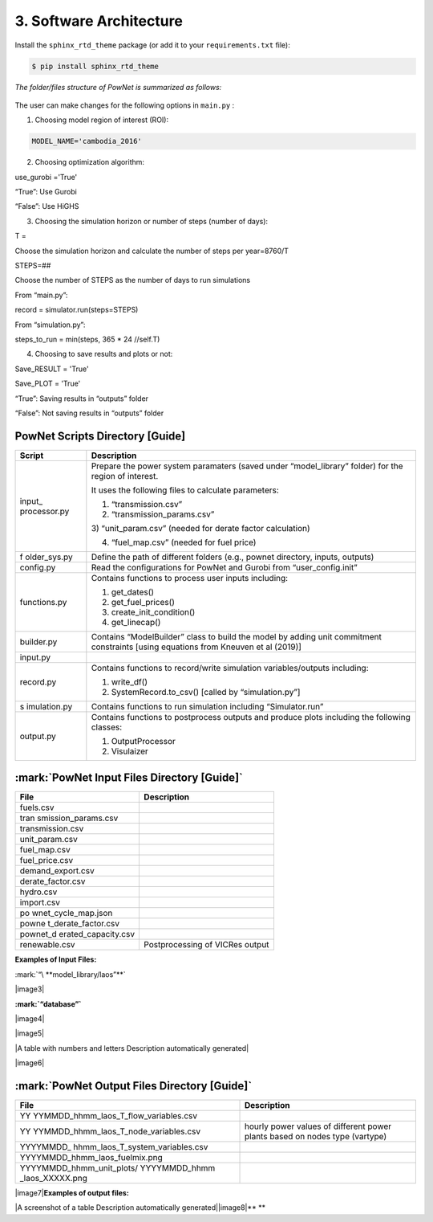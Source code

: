
**3. Software Architecture**
============================

Install the ``sphinx_rtd_theme`` package (or add it to your ``requirements.txt`` file):

.. code:: console

    $ pip install sphinx_rtd_theme


*The folder/files structure of PowNet is summarized as follows:*

.. figure:: PowNet_Folder_Structure.png
   :align: center
   :width: 600


The user can make changes for the following options in ``main.py`` :

1) Choosing model region of interest (ROI):

.. code:: python

    MODEL_NAME='cambodia_2016'

2) Choosing optimization algorithm:

.. code:: python

use_gurobi ='True'

“True”: Use Gurobi

“False”: Use HiGHS

3) Choosing the simulation horizon or number of steps (number of days):

.. code:: python

T =

Choose the simulation horizon and calculate the number of steps per year=8760/T

.. code:: python

STEPS=##

Choose the number of STEPS as the number of days to run simulations

From “main.py”:

.. code:: python

record = simulator.run(steps=STEPS)

From “simulation.py”:

.. code:: python

steps_to_run = min(steps, 365 \* 24 //self.T)

4) Choosing to save results and plots or not:

.. code:: python

Save_RESULT = 'True'

Save_PLOT = 'True'

“True”: Saving results in “outputs” folder

“False”: Not saving results in “outputs” folder


PowNet Scripts Directory [Guide]
--------------------------------

+--------------+-------------------------------------------------------+
| Script       | Description                                           |
+==============+=======================================================+
| input_       | Prepare the power system paramaters (saved under      |
| processor.py | “model_library” folder) for the region of interest.   |
|              |                                                       |
|              | It uses the following files to calculate parameters:  |
|              |                                                       |
|              | 1) “transmission.csv”                                 |
|              |                                                       |
|              | 2) “transmission_params.csv”                          |
|              |                                                       |
|              | 3) “unit_param.csv” (needed for derate factor         |
|              | calculation)                                          |
|              |                                                       |
|              | 4) “fuel_map.csv” (needed for fuel price)             |
+--------------+-------------------------------------------------------+
| f            | Define the path of different folders (e.g., pownet    |
| older_sys.py | directory, inputs, outputs)                           |
+--------------+-------------------------------------------------------+
| config.py    | Read the configurations for PowNet and Gurobi from    |
|              | “user_config.init”                                    |
+--------------+-------------------------------------------------------+
| functions.py | Contains functions to process user inputs including:  |
|              |                                                       |
|              | 1) get_dates()                                        |
|              |                                                       |
|              | 2) get_fuel_prices()                                  |
|              |                                                       |
|              | 3) create_init_condition()                            |
|              |                                                       |
|              | 4) get_linecap()                                      |
+--------------+-------------------------------------------------------+
| builder.py   | Contains “ModelBuilder” class to build the model by   |
|              | adding unit commitment constraints [using equations   |
|              | from Kneuven et al (2019)]                            |
+--------------+-------------------------------------------------------+
| input.py     |                                                       |
+--------------+-------------------------------------------------------+
| record.py    | Contains functions to record/write simulation         |
|              | variables/outputs including:                          |
|              |                                                       |
|              | 1) write_df()                                         |
|              |                                                       |
|              | 2) SystemRecord.to_csv() [called by “simulation.py”]  |
+--------------+-------------------------------------------------------+
| s            | Contains functions to run simulation including        |
| imulation.py | “Simulator.run”                                       |
+--------------+-------------------------------------------------------+
| output.py    | Contains functions to postprocess outputs and produce |
|              | plots including the following classes:                |
|              |                                                       |
|              | 1) OutputProcessor                                    |
|              |                                                       |
|              | 2) Visulaizer                                         |
+--------------+-------------------------------------------------------+

:mark:`PowNet Input Files Directory [Guide]`
---------------------------------------------

+---------------------+------------------------------------------------+
| File                | Description                                    |
+=====================+================================================+
| fuels.csv           |                                                |
+---------------------+------------------------------------------------+
| tran                |                                                |
| smission_params.csv |                                                |
+---------------------+------------------------------------------------+
| transmission.csv    |                                                |
+---------------------+------------------------------------------------+
| unit_param.csv      |                                                |
+---------------------+------------------------------------------------+
| fuel_map.csv        |                                                |
+---------------------+------------------------------------------------+
| fuel_price.csv      |                                                |
+---------------------+------------------------------------------------+
| demand_export.csv   |                                                |
+---------------------+------------------------------------------------+
| derate_factor.csv   |                                                |
+---------------------+------------------------------------------------+
| hydro.csv           |                                                |
+---------------------+------------------------------------------------+
| import.csv          |                                                |
+---------------------+------------------------------------------------+
| po                  |                                                |
| wnet_cycle_map.json |                                                |
+---------------------+------------------------------------------------+
| powne               |                                                |
| t_derate_factor.csv |                                                |
+---------------------+------------------------------------------------+
| pownet_d            |                                                |
| erated_capacity.csv |                                                |
+---------------------+------------------------------------------------+
| renewable.csv       | Postprocessing of VICRes output                |
+---------------------+------------------------------------------------+

**Examples of Input Files:**

:mark:`“\ **model_library/laos”**`

|image3|

**:mark:`“database”`**

|image4|

|image5|

|A table with numbers and letters Description automatically generated|

|image6|

:mark:`PowNet Output Files Directory [Guide]`
---------------------------------------------

+---------------------------------------+------------------------------+
| File                                  | Description                  |
+=======================================+==============================+
| YY                                    |                              |
| YYMMDD_hhmm_laos_T_flow_variables.csv |                              |
+---------------------------------------+------------------------------+
| YY                                    | hourly power values of       |
| YYMMDD_hhmm_laos_T_node_variables.csv | different power plants based |
|                                       | on nodes type (vartype)      |
+---------------------------------------+------------------------------+
| YYYYMMDD\_                            |                              |
| hhmm_laos_T_system_variables.csv      |                              |
+---------------------------------------+------------------------------+
| YYYYMMDD_hhmm_laos_fuelmix.png        |                              |
+---------------------------------------+------------------------------+
| YYYYMMDD_hhmm_unit_plots/             |                              |
| YYYYMMDD_hhmm \_laos_XXXXX.png        |                              |
+---------------------------------------+------------------------------+

|image7|\ **Examples of output files:**

|A screenshot of a table Description automatically
generated|\ |image8|\ **
**

